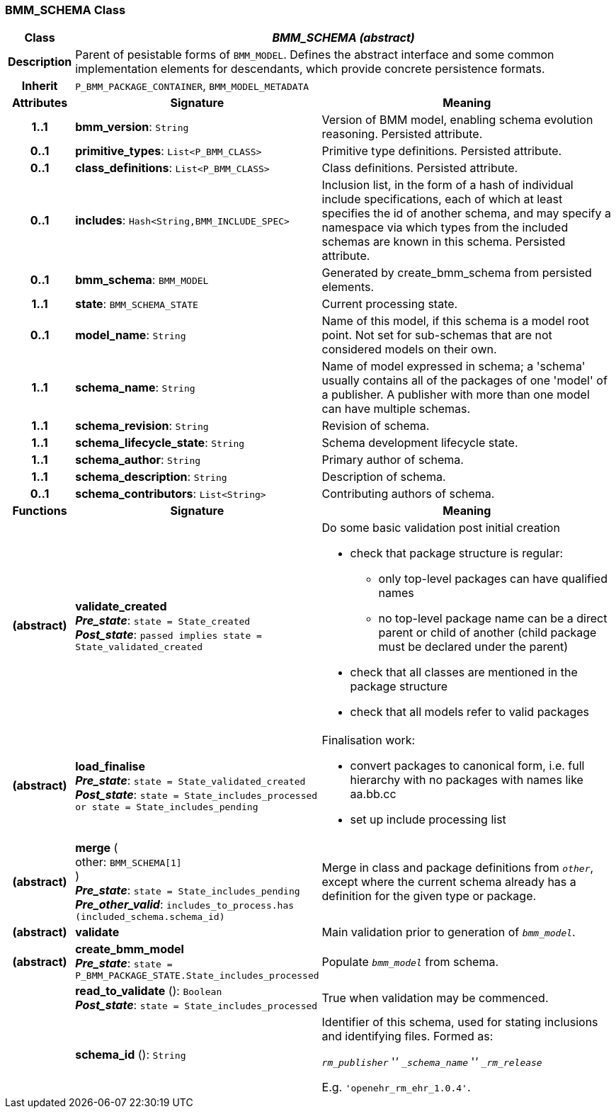=== BMM_SCHEMA Class

[cols="^1,3,5"]
|===
h|*Class*
2+^h|*_BMM_SCHEMA (abstract)_*

h|*Description*
2+a|Parent of pesistable forms of `BMM_MODEL`. Defines the abstract interface and some common implementation elements for descendants, which provide concrete persistence formats.

h|*Inherit*
2+|`P_BMM_PACKAGE_CONTAINER`, `BMM_MODEL_METADATA`

h|*Attributes*
^h|*Signature*
^h|*Meaning*

h|*1..1*
|*bmm_version*: `String`
a|Version of BMM model, enabling schema evolution reasoning. Persisted attribute.

h|*0..1*
|*primitive_types*: `List<P_BMM_CLASS>`
a|Primitive type definitions. Persisted attribute.

h|*0..1*
|*class_definitions*: `List<P_BMM_CLASS>`
a|Class definitions. Persisted attribute.

h|*0..1*
|*includes*: `Hash<String,BMM_INCLUDE_SPEC>`
a|Inclusion list, in the form of a hash of individual include specifications, each of which at least specifies the id of another schema, and may specify a namespace via which types from the included schemas are known in this schema.
Persisted attribute.

h|*0..1*
|*bmm_schema*: `BMM_MODEL`
a|Generated by create_bmm_schema from persisted elements.

h|*1..1*
|*state*: `BMM_SCHEMA_STATE`
a|Current processing state.

h|*0..1*
|*model_name*: `String`
a|Name of this model, if this schema is a model root point. Not set for sub-schemas that are not considered models on their own.

h|*1..1*
|*schema_name*: `String`
a|Name of model expressed in schema; a 'schema' usually contains all of the packages of one 'model' of a publisher. A publisher with more than one model can have multiple schemas.

h|*1..1*
|*schema_revision*: `String`
a|Revision of schema.

h|*1..1*
|*schema_lifecycle_state*: `String`
a|Schema development lifecycle state.

h|*1..1*
|*schema_author*: `String`
a|Primary author of schema.

h|*1..1*
|*schema_description*: `String`
a|Description of schema.

h|*0..1*
|*schema_contributors*: `List<String>`
a|Contributing authors of schema.
h|*Functions*
^h|*Signature*
^h|*Meaning*

h|(abstract)
|*validate_created* +
*_Pre_state_*: `state = State_created` +
*_Post_state_*: `passed implies state = State_validated_created`
a|Do some basic validation post initial creation

* check that package structure is regular:
** only top-level packages can have qualified names
** no top-level package name can be a direct parent or child of another (child package must be declared under the parent)
* check that all classes are mentioned in the package structure
* check that all models refer to valid packages

h|(abstract)
|*load_finalise* +
*_Pre_state_*: `state = State_validated_created` +
*_Post_state_*: `state = State_includes_processed or state = State_includes_pending`
a|Finalisation work:

* convert packages to canonical form, i.e. full hierarchy with no packages with names like aa.bb.cc
* set up include processing list

h|(abstract)
|*merge* ( +
other: `BMM_SCHEMA[1]` +
) +
*_Pre_state_*: `state = State_includes_pending` +
*_Pre_other_valid_*: `includes_to_process.has (included_schema.schema_id)`
a|Merge in class and package definitions from `_other_`, except where the current schema already has a definition for the given type or package.

h|(abstract)
|*validate*
a|Main validation prior to generation of `_bmm_model_`.

h|(abstract)
|*create_bmm_model* +
*_Pre_state_*: `state = P_BMM_PACKAGE_STATE.State_includes_processed`
a|Populate `_bmm_model_` from schema.

h|
|*read_to_validate* (): `Boolean` +
*_Post_state_*: `state = State_includes_processed`
a|True when validation may be commenced.

h|
|*schema_id* (): `String`
a|Identifier of this schema, used for stating inclusions and identifying files. Formed as:

`_rm_publisher_` '_' `_schema_name_` '_' `_rm_release_`

E.g. `'openehr_rm_ehr_1.0.4'`.
|===
